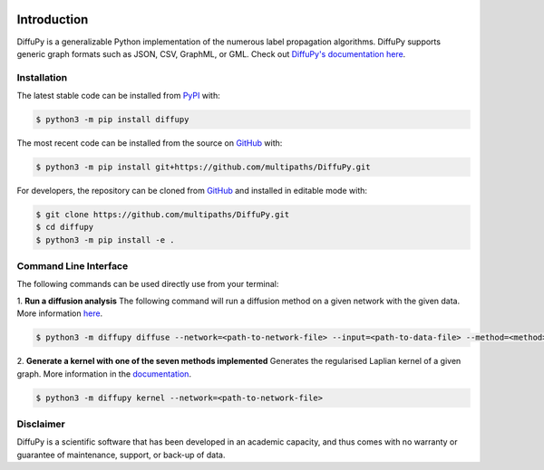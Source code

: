 
.. image:: https://github.com/multipaths/diffupy/blob/master/docs/source/meta/diffupy_logo.png
    :align: center

Introduction |build| |docs|
===========================

DiffuPy is a generalizable Python implementation of the numerous label propagation algorithms. DiffuPy supports generic
graph formats such as JSON, CSV, GraphML, or GML. Check out `DiffuPy's documentation here
<https://diffupy.readthedocs.io/en/latest/>`_.

Installation
------------
The latest stable code can be installed from `PyPI <https://pypi.python.org/pypi/diffupy>`_ with:

.. code-block:: sh

   $ python3 -m pip install diffupy

The most recent code can be installed from the source on `GitHub <https://github.com/multipaths/DiffuPy>`_ with:

.. code-block:: sh

   $ python3 -m pip install git+https://github.com/multipaths/DiffuPy.git

For developers, the repository can be cloned from `GitHub <https://github.com/multipaths/DiffuPy>`_ and installed in
editable mode with:

.. code-block:: sh

   $ git clone https://github.com/multipaths/DiffuPy.git
   $ cd diffupy
   $ python3 -m pip install -e .

Command Line Interface
----------------------
The following commands can be used directly use from your terminal:

1. **Run a diffusion analysis**
The following command will run a diffusion method on a given network with the given data.  More information `here
<https://diffupy.readthedocs.io/en/latest/diffusion.html>`_.

.. code-block:: sh

    $ python3 -m diffupy diffuse --network=<path-to-network-file> --input=<path-to-data-file> --method=<method>


2. **Generate a kernel with one of the seven methods implemented**
Generates the regularised Laplian kernel of a given graph. More information in the `documentation
<https://diffupy.readthedocs.io/en/latest/kernels.html>`_.

.. code-block:: sh

    $ python3 -m diffupy kernel --network=<path-to-network-file>

Disclaimer
----------
DiffuPy is a scientific software that has been developed in an academic capacity, and thus comes with no warranty or
guarantee of maintenance, support, or back-up of data.

.. |build| image:: https://travis-ci.com/multipaths/diffupy.svg?branch=master
    :target: https://travis-ci.com/multipaths/diffupy
    :alt: Build Status

.. |docs| image:: http://readthedocs.org/projects/diffupy/badge/?version=latest
    :target: https://diffupy.readthedocs.io/en/latest/
    :alt: Documentation Status

.. |coverage| image:: https://codecov.io/gh/multipaths/diffupy/coverage.svg?branch=master
    :target: https://codecov.io/gh/multipaths/diffupy?branch=master
    :alt: Coverage Status
